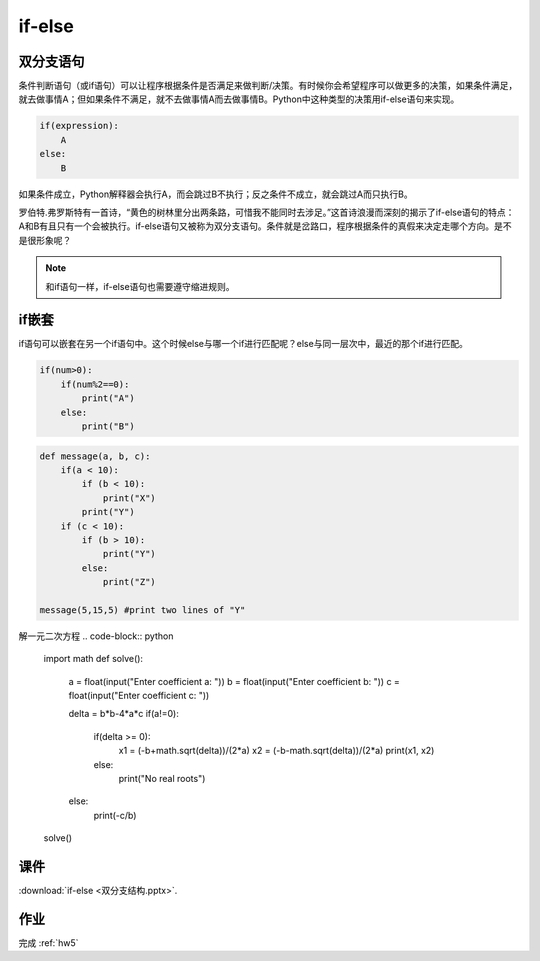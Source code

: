 if-else
=======

双分支语句
-------
条件判断语句（或if语句）可以让程序根据条件是否满足来做判断/决策。有时候你会希望程序可以做更多的决策，如果条件满足，就去做事情A；但如果条件不满足，就不去做事情A而去做事情B。Python中这种类型的决策用if-else语句来实现。

.. code-block:: python

    if(expression):
        A
    else:
        B

如果条件成立，Python解释器会执行A，而会跳过B不执行；反之条件不成立，就会跳过A而只执行B。

罗伯特.弗罗斯特有一首诗，“黄色的树林里分出两条路，可惜我不能同时去涉足。”这首诗浪漫而深刻的揭示了if-else语句的特点：A和B有且只有一个会被执行。if-else语句又被称为双分支语句。条件就是岔路口，程序根据条件的真假来决定走哪个方向。是不是很形象呢？

.. note::

    和if语句一样，if-else语句也需要遵守缩进规则。

if嵌套
-------

if语句可以嵌套在另一个if语句中。这个时候else与哪一个if进行匹配呢？else与同一层次中，最近的那个if进行匹配。

.. code-block:: python

    if(num>0):
        if(num%2==0):
            print("A")
        else:
            print("B")

.. code-block:: python

    def message(a, b, c):
        if(a < 10):
            if (b < 10):
                print("X")
            print("Y")
        if (c < 10):
            if (b > 10):
                print("Y")
            else:
                print("Z")

    message(5,15,5) #print two lines of "Y"

解一元二次方程
.. code-block:: python

    import math
    def solve():
        a = float(input("Enter coefficient a: "))
        b = float(input("Enter coefficient b: "))
        c = float(input("Enter coefficient c: "))

        delta = b*b-4*a*c
        if(a!=0):
            if(delta >= 0):
                x1 = (-b+math.sqrt(delta))/(2*a)
                x2 = (-b-math.sqrt(delta))/(2*a)
                print(x1, x2)
            else:
                print("No real roots")
        else:
            print(-c/b)

    solve()

课件
----
:download:`if-else <双分支结构.pptx>`.

作业
---------
完成 :ref:`hw5`